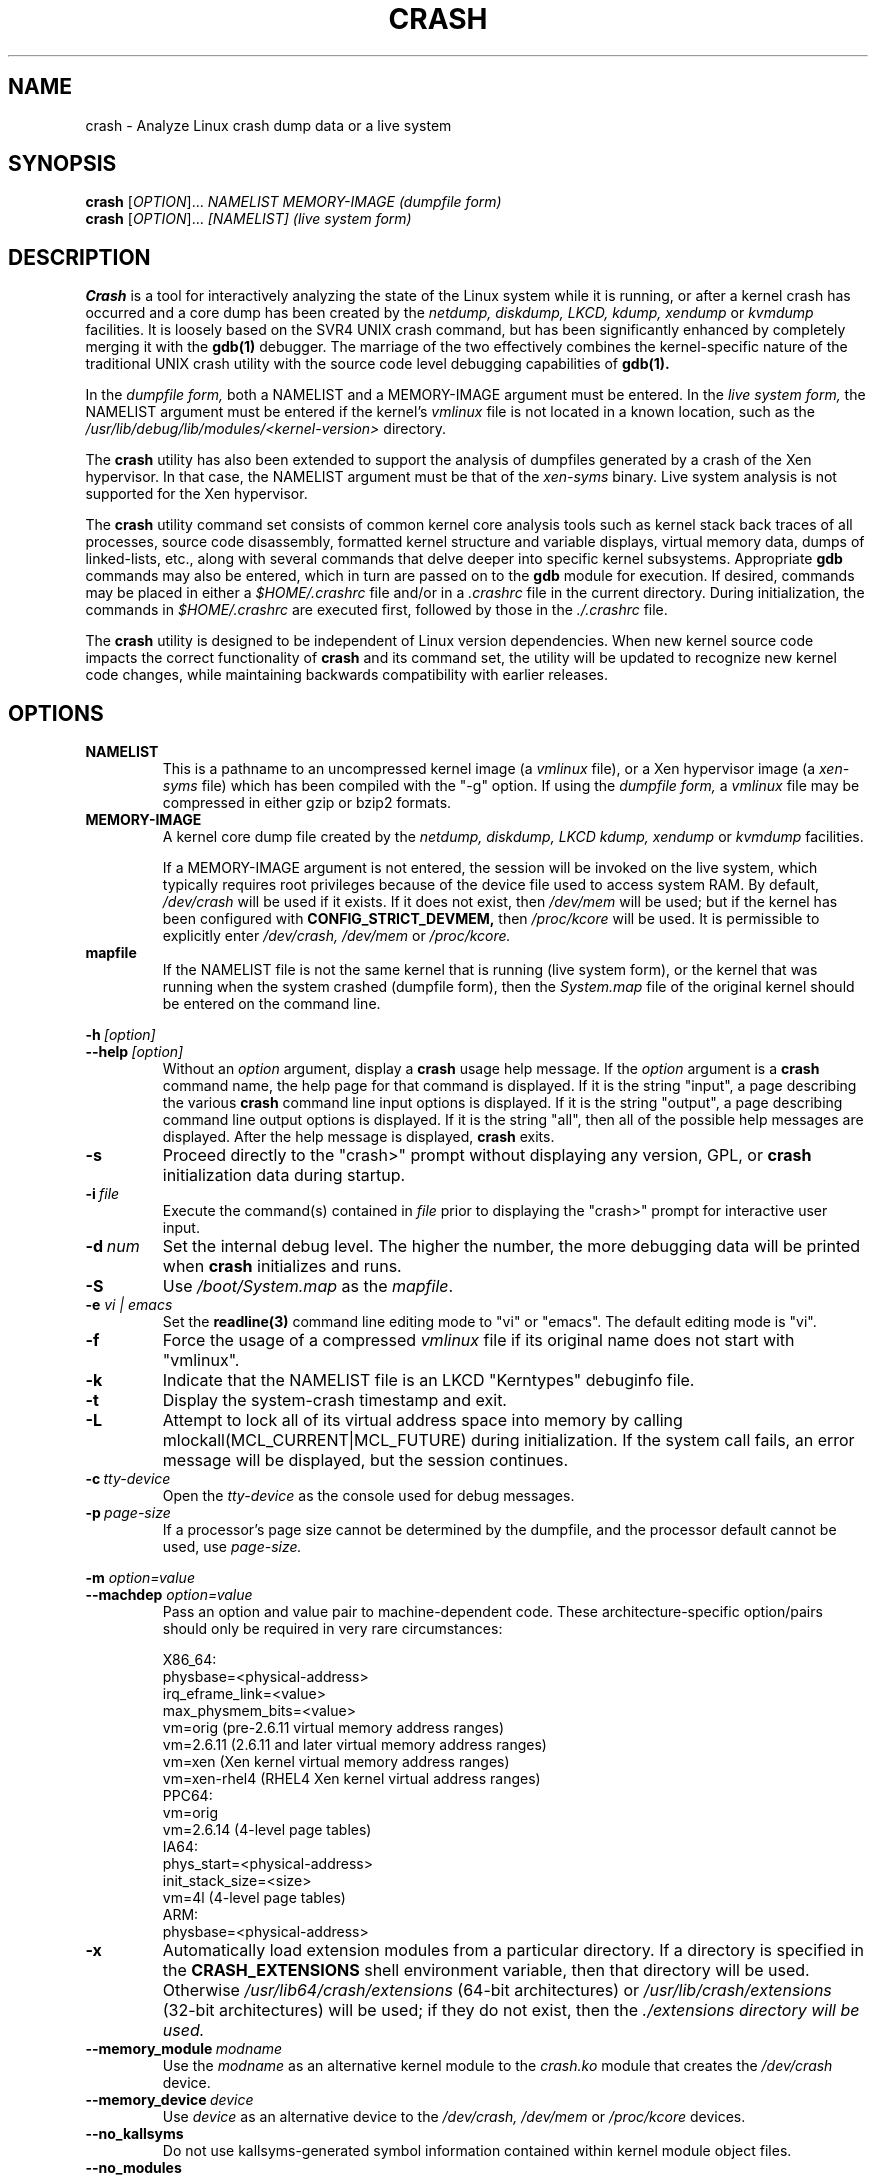 .\"
.de CO
\dB\\$1\fP \fI\\$2\fP
..
.TH CRASH 8
.SH NAME
crash \- Analyze Linux crash dump data or a live system
.SH SYNOPSIS
.B crash
[\fIOPTION\fR]... \fINAMELIST MEMORY-IMAGE    (dumpfile form)\fR
.br
.B crash
[\fIOPTION\fR]... \fI[NAMELIST]               (live system form)\fR
.SH DESCRIPTION
.B Crash
is a tool for interactively analyzing the state of the Linux system
while it is running, or after a kernel crash has occurred and a 
core dump has been created by the 
.I netdump,
.I diskdump,
.I LKCD,
.I kdump,
.I xendump
or
.I kvmdump
facilities.  It is loosely based on the SVR4 UNIX crash 
command, but has been significantly enhanced
by completely merging it with the 
.B gdb(1)
debugger. The marriage of the two effectively combines the 
kernel-specific nature of the traditional UNIX crash utility with the 
source code level debugging capabilities of 
.B gdb(1). 

In the
.I dumpfile form,
both a NAMELIST and a MEMORY-IMAGE argument must be entered.
In the
.I live system form,
the NAMELIST argument must be entered if 
the kernel's
.I vmlinux 
file is not
located in a known location, such as the 
.I /usr/lib/debug/lib/modules/<kernel-version>
directory.  

The
.B crash
utility has also been extended to support the analysis
of dumpfiles generated by a crash of the Xen hypervisor.  In that
case, the NAMELIST argument must be that of the 
.I xen-syms
binary.
Live system analysis is not supported for the Xen hypervisor.

The 
.B crash
utility command set consists of common kernel core analysis tools 
such as kernel stack back traces of all processes, source code disassembly,
formatted kernel structure and variable displays, virtual memory data, 
dumps of linked-lists, etc., along with several commands that delve 
deeper into specific kernel subsystems.  Appropriate 
.B gdb
commands may also be entered, which in
turn are passed on to the 
.B gdb 
module for execution. 
If desired, commands may be placed in either a
.I $HOME/.crashrc
file and/or in a 
.I .crashrc 
file in the current directory.
During initialization, the commands in 
.I $HOME/.crashrc
are executed first, followed by those in the 
.I ./.crashrc
file.

The 
.B crash 
utility is designed to be independent of Linux version 
dependencies. When new kernel source code impacts the
correct functionality of 
.B crash
and its command set, the utility will 
be updated to recognize new kernel code changes, while
maintaining backwards compatibility with earlier releases.
.SH OPTIONS
.de BS
\fB\\$1\fP\ \fR\\$2\fP
..
.TP
.BI NAMELIST
This is a pathname to an uncompressed kernel image
(a 
.I vmlinux 
file), or a Xen hypervisor image (a 
.I xen-syms
file) 
which has been compiled with the "-g" option.
If using the
.I dumpfile form,
a 
.I vmlinux 
file may be compressed in either gzip or bzip2 formats.
.TP
.BI MEMORY-IMAGE
A kernel core dump file created by the
.I netdump,
.I diskdump,
.I LKCD
.I kdump,
.I xendump
or
.I kvmdump
facilities.  

If a MEMORY-IMAGE argument is not entered, the session will be invoked on
the live system, which typically requires root privileges because of
the device file used to access system RAM.  By default,
.I /dev/crash
will be used if it exists.  If it does not exist, then
.I /dev/mem 
will be used; but if the kernel has been configured 
with 
.B CONFIG_STRICT_DEVMEM, 
then
.I /proc/kcore 
will be used.
It is permissible to explicitly enter 
.I /dev/crash, 
.I /dev/mem
or 
.I /proc/kcore.
.TP
.BI mapfile
If the NAMELIST file is not the same kernel that is
running (live system form), or the kernel that was running 
when the system crashed (dumpfile form), then the
.I System.map
file of the original kernel should be entered on the command line.
.P
.BI -h \ [option]
.br
.BI \--help \ [option]
.RS
Without an 
.I option
argument, display a 
.B crash
usage help message.  If the 
.I option
argument is a
.B crash
command name, the help page for that command is displayed.  If it is
the string "input", a page describing the various
.B crash
command line input options is displayed.  If it is the string "output", a
page describing command line output options is displayed.  
If it is the string "all", then all of the possible help messages
are displayed.  After the help message is displayed, 
.B crash
exits.
.RE
.TP
.B \-s
Proceed directly to the "crash>" prompt without displaying
any version, GPL, or 
.B crash
initialization data during startup.
.TP
.BI \-i \ file
Execute the command(s) contained in
.I file
prior to displaying the "crash>" prompt for interactive
user input.
.TP
.BI \-d \ num
Set the internal debug level.
The higher the number, the more debugging data will be printed when
.B crash
initializes and runs.
.TP
.B \-S
Use 
.I /boot/System.map
as the
.I mapfile\fP.
.TP
.B \-e \fI vi | emacs\fR
Set the 
.B readline(3) 
command line editing mode to "vi" or "emacs".  The default
editing mode is "vi".
.TP
.B \-f
Force the usage of a compressed 
.I vmlinux 
file if its original name
does not start with "vmlinux".
.TP
.B \-k
Indicate that the NAMELIST file is an LKCD "Kerntypes" debuginfo file.
.TP
.B \-t
Display the system-crash timestamp and exit. 
.TP
.B \-L
Attempt to lock all of its virtual address space into memory by calling mlockall(MCL_CURRENT|MCL_FUTURE) 
during initialization.  If the system call fails, an error message will be displayed,
but the session continues.
.TP
.BI \-c \ tty-device
Open the 
.I tty-device 
as the console used for debug messages.
.TP
.BI \-p \ page-size
If a processor's page size cannot be determined by the dumpfile,
and the processor default cannot be used, use 
.I page-size.
.P
.B -m \fIoption=value\fR
.br
.B --machdep \fIoption=value\fR
.RS
Pass an option and value pair to machine-dependent code.  These
architecture-specific option/pairs should only be
required in very rare circumstances:
.P
.nf
X86_64:
  physbase=<physical-address>
  irq_eframe_link=<value>
  max_physmem_bits=<value>
  vm=orig       (pre-2.6.11 virtual memory address ranges)
  vm=2.6.11     (2.6.11 and later virtual memory address ranges)
  vm=xen        (Xen kernel virtual memory address ranges)
  vm=xen-rhel4  (RHEL4 Xen kernel virtual address ranges)
PPC64:
  vm=orig
  vm=2.6.14     (4-level page tables)
IA64:
  phys_start=<physical-address>
  init_stack_size=<size>
  vm=4l         (4-level page tables)
ARM:  
  physbase=<physical-address>
.fi
.RE
.TP
.B \-x
Automatically load extension modules from a particular directory. 
If a directory is specified in the 
.B CRASH_EXTENSIONS
shell environment
variable, then that directory will be used.  Otherwise 
.I /usr/lib64/crash/extensions
(64-bit architectures) or 
.I /usr/lib/crash/extensions
(32-bit architectures) will be used;
if they do not exist, then the 
.I ./extensions directory will be used.
.TP
.BI --memory_module \ modname
Use the
.I modname
as an alternative kernel module to the 
.I crash.ko
module that creates the
.I /dev/crash
device.
.TP
.BI --memory_device \ device
Use
.I device
as an alternative device to the 
.I /dev/crash, /dev/mem
or
.I /proc/kcore
devices.
.TP
.B --no_kallsyms
Do not use kallsyms-generated symbol information contained within 
kernel module object files.
.TP
.B --no_modules
Do not access or display any kernel module related information. 
.TP
.B --no_ikconf
Do not attempt to read configuration data that was built into kernels
configured with 
.B CONFIG_IKCONFIG.
.TP
.B --no_data_debug
Do not verify the validity of all structure member offsets and structure 
sizes that it uses.
.TP
.B --no_kmem_cache
Do not initialize the kernel's slab cache infrastructure, and commands that
use kmem_cache-related data will not work.
.TP
.B --no_elf_notes
Do not use the registers from the ELF NT_PRSTATUS notes saved in a compressed kdump header
for backtraces.
.TP
.B --kmem_cache_delay
Delay the initialization of the kernel's slab cache infrastructure until
it is required by a run-time command.
.TP
.B --readnow
Pass this flag to the embedded 
.B gdb
module, which will override its two-stage strategy that it uses for reading
symbol tables from the NAMELIST.
.TP
.B --smp
Specify that the system being analyzed is an SMP kernel.
.P
.B -v
.br
.B --version
.RS
Display the version of the
.B crash
utility, the version of the embedded
.B gdb
module, GPL information, and copyright notices.
.RE
.TP
.BI --cpus \ number
Specify the 
.I number 
of cpus in the SMP system being analyzed.
.TP
.BI --osrelease \ dumpfile
Display the OSRELEASE vmcoreinfo string from a kdump 
.I dumpfile 
header.
.TP
.BI --hyper
Force the session to be that of a Xen hypervisor.
.TP
.BI --p2m_mfn \ pfn
When a Xen Hypervisor or its dom0 kernel crashes, the dumpfile
is typically analyzed with either the Xen hypervisor or the dom0 kernel.
It is also possible to analyze any of the guest domU kernels if 
the pfn_to_mfn_list_list 
.I pfn 
value of the guest kernel is passed on the
command line along with its NAMELIST and the  
dumpfile.
.TP
.BI --xen_phys_start \ physical-address
Supply the base physical address of the Xen hypervisor's text and static data
for older xendump dumpfiles that did not pass that information in the dumpfile
header.
.TP
.B --zero_excluded
If a kdump dumpfile has been filtered to exclude various types of non-essential
pages, any attempt to read them will fail.  With this flag,
reads from any of those pages will return zero-filled memory.
.TP
.B --no_panic
Do not attempt to find the task that was running when the kernel crashed.
Set the initial context to that of the "swapper" task on cpu 0.
.TP
.B --more
Use 
.I /bin/more 
as the command output scroller, overriding the default of 
.I /usr/bin/less
and any settings in either 
.I ./.crashrc 
or
.I $HOME/.crashrc. 
.TP
.B --less
Use 
.I /usr/bin/less as the command output scroller, overriding 
any settings in either 
.I ./.crashrc 
or 
.I $HOME/.crashrc. 
.TP
.B --hex
Set the default command output radix to 16, overriding the default radix of 10,
and any radix settings in either
.I ./.crashrc
or
.I $HOME/.crashrc.
.TP
.B --dec
Set the default command output radix to 10, overriding any 
radix settings in either
.I ./.crashrc
or 
.I $HOME/.crashrc.  This is the default radix setting.
.TP
.B --CRASHPAGER
Use the output paging command defined in the 
.B CRASHPAGER
shell environment
variable, overriding any settings in either 
.I ./.crashrc 
or 
.I $HOME/.crashrc.
.TP
.B --no_scroll
Do not pass run-time command output to any scrolling command. 
.TP
.B --no_crashrc
Do not execute the commands in either
.I $HOME/.crashrc
or 
.I ./.crashrc.
.TP
.BI --mod \ directory
When loading the debuginfo data of kernel modules with the 
.I mod -S
command, search for their object files in
.I directory
instead of in the standard location.
.TP
.BI --reloc \ size
When analyzing live x86 kernels that were configured with a
.B CONFIG_PHYSICAL_START
value that is larger than its
.B CONFIG_PHYSICAL_ALIGN
value, then it will be necessary to enter
a relocation size equal to the difference between the two values.
.TP
.B --minimal
Bring up a session that is restricted to the 
.I log, dis, rd, sym, eval, set
and 
.I exit
commands.  This option may provide a way to
extract some minimal/quick information from a corrupted or truncated
dumpfile, or in situations where one of the several kernel subsystem
initialization routines would abort the 
.B crash
session.
.TP
.BI --kvmhost \ [32|64]
When examining an x86 KVM guest dumpfile, this option specifies
that the KVM host that created the dumpfile was an x86 (32-bit) 
or an x86_64 (64-bit) machine, overriding the automatically 
determined value.
.TP
.BI --kvmio \ <size>
override the automatically-calculated KVM guest I/O hole size.
.SH COMMANDS
Each 
.B crash
command generally falls into one of the following categories:
.TP
.I Symbolic display
Displays of kernel text/data, which take full advantage of the power of 
.B gdb
to format and display data structures symbolically.
.TP
.I System state
The majority of 
.B crash
commands consist of a set of "kernel-aware" 
commands, which delve into various kernel subsystems on a system-wide 
or per-task basis. 
.TP
.I Utility functions
A set of useful helper commands serving various purposes, some simple, 
others quite powerful. 
.TP
.I Session control
Commands that control the 
.B crash
session itself.
.PP
The following alphabetical list consists of a very simple overview of each 
.B crash
command.
However, since individual commands often have several options resulting in 
significantly different output, it is suggested that the full description
of each command be viewed by executing
.I crash\ -h\ \fI<command>\fP, 
or during a 
.B crash
session by simply entering
.B \fIhelp command\fP. 
.TP
.I *
"pointer to" is shorthand for either the
.I struct
or
.I union
commands.  It displays the contents of a kernel structure or union.
.TP
.I alias
creates a single-word alias for a command.
.TP
.I ascii
displays an ascii chart or translates a numeric value into its ascii components.
.TP
.I bt
displays a task's kernel-stack backtrace.  If it is given the
.I \-a
option, it displays the stack traces of the active tasks on all CPUs.
It is often used with the
.I foreach
command to display the backtraces of all tasks with one command.
.TP
.I btop
translates a byte value (physical offset) to its page number.
.TP
.I dev
displays data concerning the character and block device
assignments, I/O port usage, I/O memory usage, and PCI device data. 
.TP
.I dis
disassembles memory, either entire kernel functions, from a
location for a specified number of instructions, or from the start of a
function up to a specified memory location.
.TP
.I eval
evaluates an expression or numeric type and displays the result
in hexadecimal, decimal, octal and binary.
.TP
.I exit
causes
.B crash
to exit.
.TP
.I extend
dynamically loads or unloads 
.B crash
shared object extension modules.
.TP
.I files
displays information about open files in a context.
.TP
.I foreach
repeats a specified command for the specified (or all) tasks
in the system.
.TP
.I fuser
displays the tasks using the specified file or socket.
.TP
.I gdb
passes its argument to the embedded
.B gdb
module.  It is useful for executing
.B gdb 
commands that have the same name as
.B crash
commands.
.TP
.I help
alone displays the command menu; if followed by a command name, a full
description of a command, its options, and examples are displayed.
Its output is far more complete and useful than this man page.
.TP
.I ipcs
displays data about the System V IPC facilities.
.TP
.I irq
displays data concerning interrupt request numbers and
bottom-half interrupt handling. 
.TP
.I kmem
displays information about the use of kernel memory.
.TP
.I list
displays the contents of a linked list.
.TP
.I log
displays the kernel log_buf contents in chronological order.
.TP
.I mach
displays data specific to the machine type.
.TP
.I mod
displays information about the currently installed kernel modules,
or adds or deletes symbolic or debugging information about specified kernel
modules.
.TP
.I mount
displays information about the currently-mounted filesystems.
.TP
.I net
display various network related data.
.TP
.I p
passes its arguments to the
.B gdb
"print" command for evaluation and display.
.TP
.I ps
displays process status for specified, or all, processes
in the system.
.TP
.I pte
translates the hexadecimal contents of a PTE into its physical
page address and page bit settings.
.TP
.I ptob
translates a page frame number to its byte value.
.TP
.I ptov
translates a hexadecimal physical address into a kernel 
virtual address.
.TP
.I q
is an alias for the "exit" command.
.TP
.I rd
displays the contents of memory, with the output formatted
in several different manners.
.TP
.I repeat
repeats a command indefinitely, optionally delaying a given
number of seconds between each command execution.
.TP
.I runq
displays the tasks on the run queue.
.TP
.I search
searches a range of user or kernel memory space for given value.
.TP
.I set
either sets a new context, or gets the current context for
display.
.TP
.I sig
displays signal-handling data of one or more tasks.
.TP
.I struct
displays either a structure definition or the contents of a
kernel structure at a specified address.
.TP
.I swap
displays information about each configured swap device.
.TP
.I sym
translates a symbol to its virtual address, or a static 
kernel virtual address to its symbol -- or to a symbol-plus-offset value,
if appropriate.
.TP
.I sys
displays system-specific data.
.TP
.I task
displays the contents of a task_struct.
.TP
.I tree
displays the contents of a red-black tree or a radix tree.
.TP
.I timer
displays the timer queue entries, both old- and new-style,
in chronological order.
.TP
.I union
is similar to the
.I struct
command, except that it works on kernel unions.
.TP
.I vm
displays basic virtual memory information of a context.
.TP
.I vtop
translates a user or kernel virtual address to its physical
address.
.TP
.I waitq
walks the wait queue list displaying the tasks which 
are blocked on the specified wait queue.
.TP
.I whatis
displays the definition of structures, unions, typedefs or
text/data symbols.
.TP
.I wr
modifies the contents of memory on a live system. 
It can only be used if
.I /dev/mem
is the device file being used to access system RAM, and should obviously be used with great care.
.PP
When 
.B crash
is invoked with a Xen hypervisor binary as the NAMELIST, the
command set is slightly modified.  The
.I *, alias, ascii, bt, dis, eval, exit, extend,
.I gdb, help, list, log, p, pte, rd, repeat,
.I search, set, struct, sym, sys, union,
.I whatis, wr
and 
.I q
commands are the same as above.  The following commands
are specific to the Xen hypervisor:
.TP
.I domain
displays the contents of the domain structure for selected, or all, domains.
.TP
.I doms
displays domain status for selected, or all, domains.
.TP
.I dumpinfo
displays Xen dump information for selected, or all, cpus.
.TP
.I pcpus
displays physical cpu information for selected, or all, cpus.
.TP
.I vcpus
displays vcpu status for selected, or all, vcpus.
.SH FILES
.TP
.I .crashrc
Initialization commands.  The file can be located in the user's
.B HOME 
directory and/or the current directory.  Commands found in the
.I .crashrc
file in the 
.B HOME
directory are executed before those in the current directory's 
.I .crashrc
file.
.SH ENVIRONMENT
.TP
.B EDITOR
Command input is read using
.BR readline(3).
If
.B EDITOR
is set to
.I emacs
or
.I vi
then suitable keybindings are used.  If 
.B EDITOR
is not set, then
.I vi
is used.  This can be overridden by
.B set vi
or 
.B set emacs
commands located in a
.IR .crashrc 
file, or by entering
.B -e emacs
on the
.B crash
command line.
.TP
.B CRASHPAGER
If
.B CRASHPAGER
is set, its value is used as the name of the program to which command output will be sent. 
If not, then command output is sent to 
.B /usr/bin/less -E -X 
by default.
.TP
.B CRASH_MODULE_PATH
Specifies an alternative directory tree to search for kernel module
object files.
.TP
.B CRASH_EXTENSIONS
Specifies a directory containing extension modules that will be loaded
automatically if the 
.B -x
command line option is used.
.SH NOTES
.PP
If
.B crash
does not work, look for a newer version: kernel evolution frequently makes
.B crash
updates necessary.
.PP
The command
.B set scroll off
will cause output to be sent directly to
the terminal rather than through a paging program.  This is useful,
for example, if you are running
.B crash
in a window of
.BR emacs .
.SH AUTHOR
Dave Anderson <anderson@redhat.com> wrote
.B crash.
.TP
Jay Fenlason <fenlason@redhat.com> and Dave Anderson <anderson@redhat.com> wrote this man page.
.SH "SEE ALSO"
.PP
The
.I help
command within
.B crash
provides more complete and accurate documentation than this man page.
.PP
.I http://people.redhat.com/anderson
- the home page of the
.B crash
utility.
.PP
.BR netdump (8),
.BR gdb (1)
